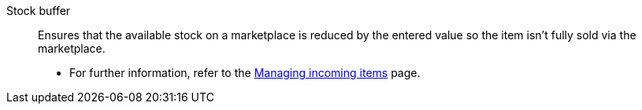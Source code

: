 [#stock-buffer]
Stock buffer:: Ensures that the available stock on a marketplace is reduced by the entered value so the item isn’t fully sold via the marketplace. +
* For further information, refer to the <<stock-management/stock-management/new-incoming-items#200, Managing incoming items>> page.
